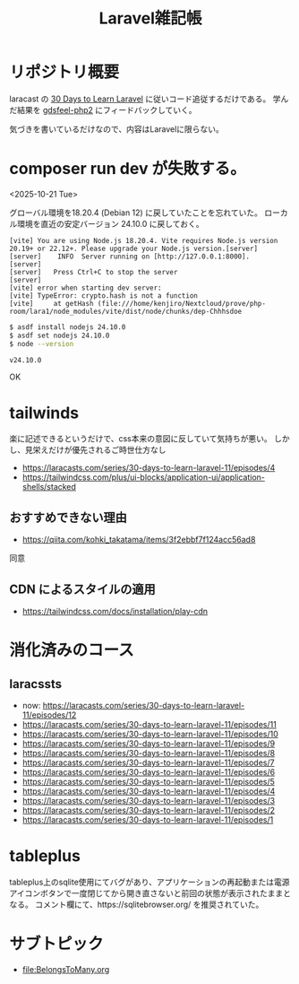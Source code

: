 #+title: Laravel雑記帳
#+auther: kenjirofukuda
#+options: toc:nil num:nil ^:nil
#+HTML_HEAD_EXTRA: <style> .figure p {text-align: left;}</style>

* リポジトリ概要

laracast の [[https://laracasts.com/series/30-days-to-learn-laravel-11][30 Days to Learn Laravel]] に従いコード追従するだけである。
学んだ結果を [[https://github.com/kenjirofukuda/gdsfeel-php2][gdsfeel-php2]] にフィードバックしていく。

気づきを書いているだけなので、内容はLaravelに限らない。

* composer run dev が失敗する。
<2025-10-21 Tue>

グローバル環境を18.20.4 (Debian 12) に戻していたことを忘れていた。
ローカル環境を直近の安定バージョン 24.10.0 に戻しておく。

#+begin_src
[vite] You are using Node.js 18.20.4. Vite requires Node.js version 20.19+ or 22.12+. Please upgrade your Node.js version.[server]
[server]    INFO  Server running on [http://127.0.0.1:8000].
[server]
[server]   Press Ctrl+C to stop the server
[server]
[vite] error when starting dev server:
[vite] TypeError: crypto.hash is not a function
[vite]     at getHash (file:///home/kenjiro/Nextcloud/prove/php-room/lara1/node_modules/vite/dist/node/chunks/dep-Chhhsdoe
#+end_src

#+begin_src bash
  $ asdf install nodejs 24.10.0
  $ asdf set nodejs 24.10.0
  $ node --version
  #+end_src

#+begin_src
v24.10.0
#+end_src
OK

* tailwinds
楽に記述できるというだけで、css本来の意図に反していて気持ちが悪い。
しかし、見栄えだけが優先されるご時世仕方なし
- https://laracasts.com/series/30-days-to-learn-laravel-11/episodes/4
- https://tailwindcss.com/plus/ui-blocks/application-ui/application-shells/stacked

** おすすめできない理由
- https://qiita.com/kohki_takatama/items/3f2ebbf7f124acc56ad8
同意

** CDN によるスタイルの適用
- https://tailwindcss.com/docs/installation/play-cdn

* 消化済みのコース
** laracssts
- now: [[https://laracasts.com/series/30-days-to-learn-laravel-11/episodes/12]]
- [[https://laracasts.com/series/30-days-to-learn-laravel-11/episodes/11]]
- [[https://laracasts.com/series/30-days-to-learn-laravel-11/episodes/10]]
- https://laracasts.com/series/30-days-to-learn-laravel-11/episodes/9
- https://laracasts.com/series/30-days-to-learn-laravel-11/episodes/8
- https://laracasts.com/series/30-days-to-learn-laravel-11/episodes/7
- https://laracasts.com/series/30-days-to-learn-laravel-11/episodes/6
- https://laracasts.com/series/30-days-to-learn-laravel-11/episodes/5
- https://laracasts.com/series/30-days-to-learn-laravel-11/episodes/4
- https://laracasts.com/series/30-days-to-learn-laravel-11/episodes/3
- https://laracasts.com/series/30-days-to-learn-laravel-11/episodes/2
- https://laracasts.com/series/30-days-to-learn-laravel-11/episodes/1

* tableplus
tableplus上のsqlite使用にてバグがあり、アプリケーションの再起動または電源アイコンボタンで一度閉じてから開き直さないと前回の状態が表示されたままとなる。
コメント欄にて、https://sqlitebrowser.org/ を推奨されていた。

* サブトピック

- [[file:BelongsToMany.org]]
